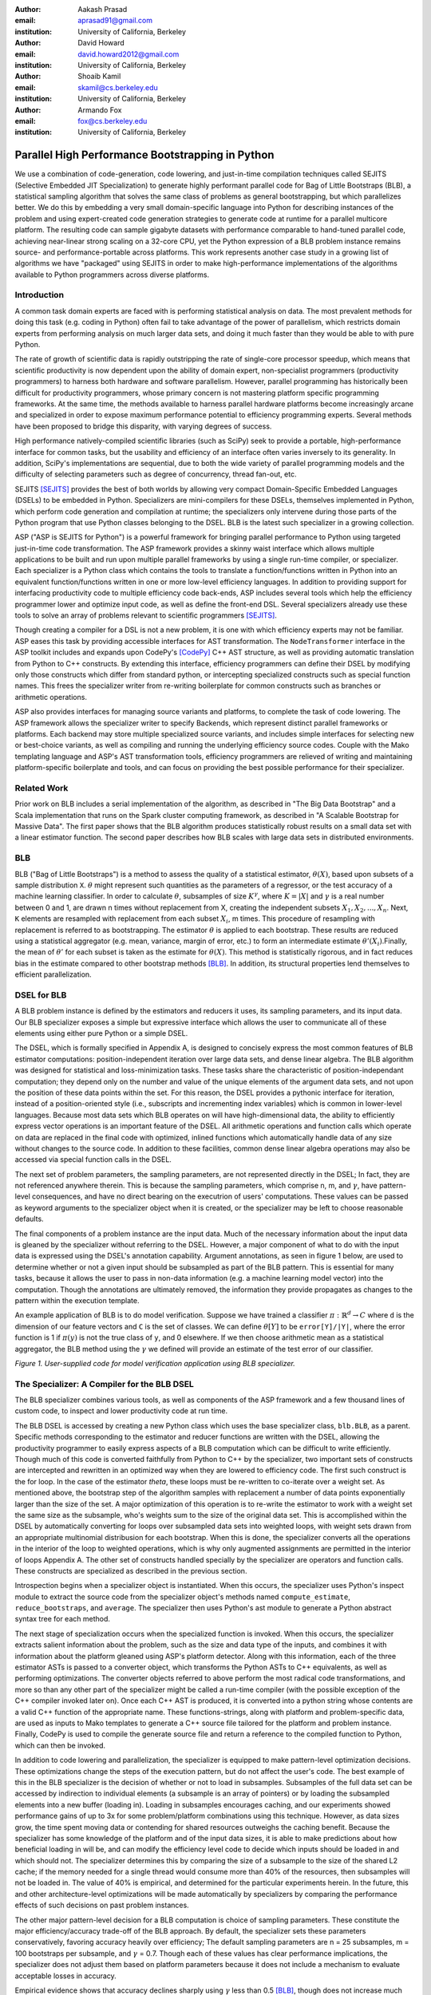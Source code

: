 :author: Aakash Prasad
:email: aprasad91@gmail.com
:institution: University of California, Berkeley

:author: David Howard
:email: david.howard2012@gmail.com
:institution: University of California, Berkeley

:author: Shoaib Kamil
:email: skamil@cs.berkeley.edu
:institution: University of California, Berkeley

:author: Armando Fox
:email: fox@cs.berkeley.edu
:institution: University of California, Berkeley

-------------------------------------------------
Parallel High Performance Bootstrapping in Python
-------------------------------------------------

We use a combination of code-generation, code lowering, and just-in-time compilation
techniques called SEJITS (Selective Embedded JIT Specialization) to generate highly
performant parallel code for Bag of Little Bootstraps (BLB), a statistical sampling
algorithm that solves the same class of problems as general bootstrapping, but which
parallelizes better.  We do this by embedding a very small domain-specific language
into Python for describing instances of the problem and using expert-created code
generation strategies to generate code at runtime for a parallel multicore platform.
The resulting code can sample gigabyte datasets with performance comparable to
hand-tuned parallel code, achieving near-linear strong scaling on a 32-core CPU, yet
the Python expression of a BLB problem instance remains source- and 
performance-portable across platforms.  This work represents another case study in a
growing list of algorithms we have "packaged" using SEJITS in order to make 
high-performance implementations of the algorithms available to Python programmers 
across diverse platforms.

Introduction
------------

A common task domain experts are faced with is performing statistical analysis on 
data. The most prevalent methods for doing this task (e.g. coding in Python) often 
fail to take advantage of the power of parallelism, which restricts domain experts 
from performing analysis on much larger data sets, and doing it much faster than 
they would be able to with pure Python. 

The rate of growth of scientific data is rapidly outstripping the rate of 
single-core processor speedup, which means that scientific productivity is now 
dependent upon the ability of domain expert, non-specialist programmers 
(productivity programmers) to harness both hardware and software parallelism. 
However, parallel programming has historically been difficult for productivity 
programmers, whose primary concern is not mastering platform specific programming 
frameworks. At the same time, the methods available to harness parallel hardware 
platforms become increasingly arcane and specialized in order to expose maximum 
performance potential to efficiency programming experts. Several methods have been 
proposed to bridge this disparity, with varying degrees of success. 

High performance natively-compiled scientific libraries (such as SciPy) seek to 
provide a portable, high-performance interface for common tasks, but the usability 
and efficiency of an interface often varies inversely to its generality. In 
addition, SciPy's implementations are sequential, due to both the wide variety of 
parallel programming models and the difficulty of selecting parameters such as 
degree of concurrency, thread fan-out, etc. 

SEJITS [SEJITS]_ provides the best of both worlds by allowing very compact 
Domain-Specific Embedded Languages (DSELs) to be embedded in Python. Specializers 
are mini-compilers for these DSELs, themselves implemented in Python, which perform 
code generation and compilation at runtime; the specializers only intervene during 
those parts of the Python program that use Python classes belonging to the DSEL. BLB
is the latest such specializer in a growing collection.

ASP ("ASP is SEJITS for Python") is a powerful framework for bringing parallel 
performance to Python using targeted just-in-time code transformation. The ASP 
framework provides a skinny waist interface which allows multiple applications to 
be built and run upon multiple parallel frameworks by using a single run-time 
compiler, or specializer. Each specializer is a Python class which contains the 
tools to translate a function/functions written in Python into an equivalent 
function/functions written in one or more low-level efficiency languages.
In addition to providing support for interfacing productivity code to multiple 
efficiency code back-ends, ASP includes several tools which help the efficiency 
programmer lower and optimize input code, as well as define the front-end DSL. 
Several specializers already use these tools to solve an array of problems relevant
to scientific programmers [SEJITS]_.

Though creating a compiler for a DSL is not a new problem, it is one with which 
efficiency experts may not be familiar. ASP eases this task by providing accessible 
interfaces for AST transformation. The ``NodeTransformer``  interface in the ASP 
toolkit includes and expands upon CodePy's [CodePy]_ C++ AST structure, as well as providing 
automatic translation from Python to C++ constructs. By extending this interface, 
efficiency programmers can define their DSEL by modifying only those constructs 
which differ from standard python, or intercepting specialized constructs such as 
special function names. This frees the specializer writer from re-writing 
boilerplate for common constructs such as branches or arithmetic operations.

ASP also provides interfaces for managing source variants and platforms, to complete 
the task of code lowering. The ASP framework allows the specializer writer to specify 
Backends, which represent distinct parallel frameworks or platforms. Each backend 
may store multiple specialized source variants, and includes simple interfaces for 
selecting new or best-choice variants, as well as compiling and running the 
underlying efficiency source codes. Couple with the Mako templating language and 
ASP's AST transformation tools, efficiency programmers are relieved of writing and 
maintaining platform-specific boilerplate and tools, and can focus on providing the
best possible performance for their specializer.


Related Work
------------

Prior work on BLB includes a serial implementation of the algorithm, as described in "The Big Data Bootstrap" and a Scala implementation that runs on the Spark cluster computing framework, as described in "A Scalable Bootstrap for Massive Data". The first paper shows that the BLB algorithm produces statistically robust results on a small data set with a linear estimator function. The second paper describes how BLB scales with large data sets in distributed environments.

BLB
---------------

BLB ("Bag of Little Bootstraps") is a method to assess the quality of a statistical 
estimator, :math:`\theta(X)`, based upon subsets of a sample distribution ``X``.  :math:`\theta` might represent 
such quantities as the parameters of a regressor, or the test accuracy of a machine 
learning classifier. In order to calculate :math:`\theta`, subsamples of size :math:`K^{\gamma}`, where :math:`K=|X|` 
and :math:`\gamma` is a real number between 0 and 1, are drawn n times without replacement from X,
creating the independent subsets :math:`X_{1},X_{2},...,X_{n}`. Next, ``K`` elements are resampled with 
replacement from each subset :math:`X_{i}`, m times. This procedure of resampling with 
replacement is referred to as bootstrapping. The estimator :math:`\theta` is applied to each 
bootstrap. These results are reduced using a statistical aggregator (e.g. mean, 
variance, margin of error, etc.) to form an intermediate estimate :math:`\theta'(X_{i})`.Finally, the
mean of :math:`\theta'`  for each subset is taken as the estimate for :math:`\theta(X)`. This method is 
statistically rigorous, and in fact reduces bias in the estimate compared to other 
bootstrap methods [BLB]_. In addition, its structural properties lend themselves to 
efficient parallelization. 

DSEL for BLB
------------

A BLB problem instance is defined by the estimators and reducers it uses, its 
sampling parameters, and its input data. Our BLB specializer exposes a simple but 
expressive interface which allows the user to communicate all of these elements 
using either pure Python or a simple DSEL.

The DSEL, which is formally specified in Appendix A, is designed to concisely express
the most common features of BLB estimator computations: position-independent iteration
over large data sets, and dense linear algebra. The BLB algorithm was designed for
statistical and loss-minimization tasks. These tasks share the characteristic of
position-independant computation; they depend only on the number and value of the 
unique elements of the argument data sets, and not upon the position of these
data points within the set. For this reason, the DSEL provides a pythonic interface
for iteration, instead of a position-oriented style (i.e., subscripts and
incrementing index variables) which is common in lower-level languages. Because most 
data sets which BLB operates on will have high-dimensional data, the ability to 
efficiently express vector operations is an important feature of the DSEL. All 
arithmetic operations and function calls which operate on data are replaced in the 
final code with optimized, inlined functions which automatically handle data of any 
size without changes to the source code. In addition to these facilities, common
dense linear algebra operations may also be accessed via special function calls
in the DSEL.

The next set of problem parameters, the sampling parameters, are not represented 
directly in the DSEL; In fact, they are not referenced anywhere therein. This is 
because the sampling parameters, which comprise n, m, and :math:`\gamma`, have pattern-level 
consequences, and have no direct bearing on the executrion of users' computations. These values can
be passed as keyword arguments to the specializer object when it is created, or the 
specializer may be left to choose reasonable defaults.

The final components of a problem instance are the input data. Much of the necessary 
information about the input data is gleaned by the specializer without referring to 
the DSEL. However, a major component of what to do with the input data is expressed 
using the DSEL's annotation capability. Argument annotations, as seen in figure 1 
below, are used to determine whether or not a given input should be subsampled as 
part of the BLB pattern. This is essential for many tasks, because it allows the user
to pass in non-data information (e.g. a machine learning model vector) into the 
computation. Though the annotations are ultimately removed, the information they 
provide propagates as changes to the pattern within the execution template.

An example application of BLB is to do model verification. Suppose we have trained a
classifier :math:`\pi: \mathbb{R}^{d} \rightarrow C` where ``d`` is the dimension of our feature vectors and ``C`` is the set 
of classes. We can define :math:`\theta[Y]`  to be ``error[Y]/|Y|``, where the error function is 1 if 
:math:`\pi(y)` is not the true class of ``y``, and 0 elsewhere. If we then choose arithmetic mean 
as a statistical aggregator, the BLB method using the :math:`\gamma` we defined will provide an 
estimate of the test error of our classifier.

.. image:: code_sample.png

*Figure 1. User-supplied code for model verification application using BLB 
specializer.*

The Specializer: A Compiler for the BLB DSEL
--------------------------------------------



The BLB specializer combines various tools, as well as components of the ASP framework 
and a few thousand lines of custom code, to inspect and lower productivity code at 
run time. 


The BLB DSEL is accessed by creating a new Python class which uses the base 
specializer class, ``blb.BLB``, as a parent. Specific methods corresponding to the 
estimator and reducer functions are written with the DSEL, allowing the 
productivity programmer to easily express aspects of a BLB computation which can be
difficult to write efficiently. Though much of this code is converted faithfully from
Python to C++ by the specializer, two important sets of constructs are intercepted 
and rewritten in an optimized way when they are lowered to efficiency code. The 
first such construct is the for loop. In the case of the estimator `\theta`, these 
loops must be re-written to co-iterate over a weight set. As mentioned above, the 
bootstrap step of the algorithm samples with replacement a number of data points 
exponentially larger than the size of the set. A major optimization of this operation
is to re-write the estimator to work with a weight set the same size as the subsample,
who's weights sum to the size of the original data set. This is accomplished within 
the DSEL by automatically converting for loops over subsampled data sets into 
weighted loops, with weight sets drawn from an appropriate multinomial distribusion
for each bootstrap. When this is done, the specializer converts all the operations 
in the interior of the loop to weighted operations, which is why only augmented 
assignments are permitted in the interior of loops Appendix A. The other set of 
constructs handled specially by the specializer are operators and function calls.
These constructs are specialized as described in the previous section.

Introspection begins when a specializer object is instantiated. When this occurs, 
the specializer uses Python's inspect module to extract the source code from the 
specializer object's methods named ``compute_estimate``, ``reduce_bootstraps``, and ``average``.
The specializer then uses Python's ast module to generate a Python abstract syntax 
tree for each method.

The next stage of specialization occurs when the specialized function is invoked. 
When this occurs, the specializer extracts salient information about the problem, 
such as the size and data type of the inputs, and combines it with information about
the platform gleaned using ASP's platform detector. Along with this information, each
of the three estimator ASTs is passed to a converter object, which transforms the 
Python ASTs to C++ equivalents, as well as performing optimizations. The converter 
objects referred to above perform the most radical code transformations, and more so 
than any other part of the specializer might be called a run-time compiler (with the 
possible exception of the C++ compiler invoked later on). Once each C++ AST is 
produced, it is converted into a python string whose contents are a valid C++ 
function of the appropriate name. These functions-strings, along with platform and 
problem-specific data, are used as inputs to Mako templates to generate a C++ source
file tailored for the platform and problem instance. Finally, CodePy is used
to compile the generate source file and return a reference to the compiled function 
to Python, which can then be invoked.

In addition to code lowering and parallelization, the specializer is equipped to make
pattern-level optimization decisions. These optimizations change the steps of the 
execution pattern, but do not affect the user's code. The best example of this in the
BLB specializer is the decision of whether or not to load in subsamples. Subsamples
of the full data set can be accessed by indirection to individual elements (a 
subsample is an array of pointers) or by loading the subsampled elements into a new 
buffer (loading in). Loading in subsamples encourages caching, and our experiments 
showed performance gains of up to 3x for some problem/platform combinations using 
this technique. However, as data sizes grow, the  time spent moving data or 
contending for shared resources outweighs the caching benefit. Because the 
specializer has some knowledge of the platform and of the input data sizes, it is 
able to make predictions about how beneficial loading in will be, and can modify the 
efficiency level code to decide which inputs should be loaded in and which should 
not. The specializer determines this by comparing the size of a subsample to the 
size of the shared L2 cache; if the memory needed for a single thread would consume 
more than 40% of the resources, then subsamples will not be loaded in. The value of 
40% is empirical, and determined for the particular experiments herein. In the 
future, this and other architecture-level optimizations will be made automatically 
by specializers by comparing the performance effects of such decisions on past 
problem instances.

The other major pattern-level decision for a BLB computation is choice of sampling 
parameters. These constitute the major efficiency/accuracy trade-off of the BLB 
approach. By default, the specializer sets these parameters conservatively, favoring
accuracy heavily over efficiency; The default sampling parameters are n = 25 
subsamples, m = 100 bootstraps per subsample, and :math:`\gamma` = 0.7. Though each of these values 
has clear performance implications, the specializer does not adjust them based on 
platform parameters because it does not include a mechanism to evaluate acceptable
losses in accuracy.

Empirical evidence shows that accuracy declines sharply using :math:`\gamma` less than 0.5 [BLB]_,
though does not increase much more using a higher value than 0.7. A change of .1 in 
this value leads to an order-of-magnitude change in subsample size for data sets in 
the 10-100 GB range, so the smallest value which will attain the desired accuracy 
should be chosen. The number of subsamples taken also has a major impact on 
performance. The run time of a specialized computation in these experiments could be
approximated to within 5% error using the formula :math:`t=\lceil\frac{n}{c}\rceil s` , where t is the total 	
running time, c is the number of cores in use, and s is the time to compute the 
bootstraps of a single subsample in serial. Though the result from bootstraps of a 
given subsample will likely be close to the true estimate, at least 20 subsamples 
were needed in the experiments detailed here to reduce variance in the estimate to an
acceptable level. Finally, the number of bootstraps per subsample determines how 
accurate an estimate is produced for each subsample. In the experiments described 
below, 40 bootstraps were used. In experiments not susceptible to noise, as few as 25
were used with acceptable results. Because the primary effect of additional 
bootstraps is to reduce the effect of noise and improve accuracy, care should be 
taken not to use too few.


Evaluation
----------

We evaluated the performance gains from using our SEJITS specializer by performing 
model verification of a SVM classifier on a subset of the Enron email corpus [ENRON]_. 
We randomly selected 10% (Approximately 120,000 emails) from the corpus to serve as our data set.
From each email, we extracted the counts of all words in the email, as well as the user-defined 
directory the email was filed under. We then aggregated the word counts of all the emails to 
construct a Bag-of-Words model of our data set, and assigned classes based upon directory. 
In the interest of classification efficiency, we filtered the emails to use only those from the 
20 most common classes, which preserved approximately 98% of our original data set. 
In the final count, our test data consisted of approximately 126,000 feature vectors and tags,
with each feature vector composed of approximately 96,000 8-bit features.
Using the SVM-Multiclass [SVM] library, we trained a SVM classifier to decide the 
likeliest storage directory for an email based upon its bag of words representation. 
We trained the classifier on 10% of our data set, reserving the other 90% as a test set.
We then applied the specialized code shown in figure 1 to estimate the accuracy of the 
classifier. We benchmarked the performance and accuracy of the specializer on a 
system using 4 Intel X7560 processors.

Our experiments indicate that our specialized algorithm was able to achieve performance 
gains of up to 31.6x with regards to the serial version of the same algorithm, and up
to 22.1x with respect to other verification techniques. These gains did not come at the
cost of greatly reduced accuracy; the results from repeated runs of the specialized 
code were both consistent and very close to the true population statistic.

.. image:: strong_scaling_revised.png 

*Figure 2. Efficiency gains from specialized code.*

As is visible from figure 2 above, our specialized code achieved near-perfect strong
scaling. In the serial case, the computation took approximately 3478 seconds.
By comparison, when utilizing all 32 available hardware contexts, the exact same 
productivity level code returned in just under 110 seconds. 

We also used SVM Multiclass' native verification utility to investigate the relative
performance and accuracy of the specializer. SVM Multiclass' utility differs critically
from our own in several ways: The former uses an optimized sparse linear algebra system,
whereas the latter uses a general dense system; the former provides only a serial 
implementation; and the algorithm (traditional cross-validation) is different from ours.
All of these factors should be kept in mind as results are compared. Nevertheless, the
specializer garnered order-of-magnitude performance improvements once enough cores were
in use. SVM Multiclass' utility determined the true population statistic in approximately
2200 seconds, making it faster than the serial incarnation of our specializer, but less
efficient than even the dual-threaded version. 

The native verification utility determined that the true error rate of the classifier on 
the test data was 67.86%. Our specializers estimates yielded a mean error rate of 67.24%,
with a standard deviation of 0.36 percentage points. Though the true statistic was outside
one standard deviation from our estimate's mean, the specializer was still capable of
delivering a reasonably accurate estimate very quickly.

Limitations and Future Work
---------------------------

Some of the limitations of our current specializer are that the targets are limited to OpenMP and Cilk. We would like to implement a GPU and a cloud version of the BLB algorithm as additional targets for our specializer. We'd like to explore the performance of a GPU version implemented in CUDA. A cloud version will allow us to apply the BLB sepcializer to problems involving much larger data sets than are currently supported. Another feature we'd like to add is the ability for our specializer to automatically determine targets and parameters based on the input data size and platform specifications.

Conclusion
----------

Using the SEJITS framework, productivity programmers are able to easily express high
level computations while simultaneously gaining order-of-magnitude performance benefits.
Because the parallelization strategy for a particular pattern of computation and hardware
platform is often similar, efficiency expert programmers can make use of DSLs embedded
in higher level languages, such as Python, to provide parallel solutions to large
families of similar problems. 

We were able to apply the ASP framework and the BLB pattern of computation to 
efficiently perform the high level task of model verification on a large data set.
This solution was simple to develop with the help of the BLB specializer, 
and efficiently took advantage of all available parallel resources.

The BLB specializer provides the productivity programmer not only with performance,
but with performance portability. Many techniques for bringing performance benefits
to scientific programming, such as pre-compiled libraries, autotuning, or parallel
framework languages, tie the user to a limited set of platforms. With SEJITS,
productivity programmers gain the performance benefits of a wide variety of platforms
without changes to source code.

This specializer is just one of a growing catalogue of such tools, which will bring
to bear expert parallelization techniques to a variety of the most common computational
patterns. With portable, efficient, high-level interfaces, domain expert programmers
will be able to easily create and maintain code bases in the face of evolving
parallel hardware and networking trends.

Acknowledgements
----------------

Armando Fox and Shoaib Kamil provided constant guidance in the development of this specializer,
as well as the ASP project.
Ariel Kleiner, Ameet Talwalkar, Purnamrita Sarkar, and Michael Jordan developed the
BLB algorithm, and published the initial paper on the subject, *Bootstrapping Big Data*.
They also consulted on effective parallelization strategies for that algorithm.
John Duchi and Yuchen Zhang helped finalize the experiment plan and select appropriate test data sets.
Richard Xia and Peter Birsinger developed the first BLB specializer interface,
and continued work on the shared-nothing cloud version of this specializer.

References
----------

.. [SEJITS] S. Kamil, D. Coetzee, A. Fox. "Bringing Parallel Performance to Python with Domain-Specific Selective Embedded Just-In-Time Specialization". In SciPy 2011.
.. [BLB] A. Kleiner, A. Talwalkar, P. Sarkar, M. Jordan. "Bootstrapping Big Data". In NIPS 2011.
.. [CodePy] CodePy Homepage: http://mathema.tician.de/software/codepy
.. [ENRON] B. Klimt and Y. Yang. "The Enron corpus: A new dataset for email classification research". In ECML 2004.
.. [SVM] SVM-Multiclass Homepage: http://svmlight.joachims.org/svm_multiclass.html
.. [Spark] M. Zaharia, M. Chowdhury, T. Das, A. Dave, J. Ma, M. McCauley, M. J. Franklin, S. Shenker, I. Stoica. "Resilient Distributed Datasets: A Fault-Tolerant Abstraction for In-Memory Cluster Computing". In USENIX NSDI 2012.

Appendix A: Formal Specification of DSEL
-------------------------------------------

::

  ## NAME indicates a valid python name, with the added 
  ## stipulation it not start with '_blb_'
  ## INT and FLOAT indicate decimal representations of 
  ## 64 bit integers and IEEE floating point numbers, 
  ## respectively
  ## NEWLINE, INDENT, and DEDENT stand for the respective
  ## whitespace elements

  P ::= OUTER_STMT* RETURN_STMT
  AUG ::= '+=' \ '-=' | '*=' | '/='
  NUM ::= INT | FLOAT
  OP ::= '+' | '-' | '*' | '/' | '**'
  COMP ::= '>' | '<' | '==' | '!=' | '<=' | '>='
  BRANCH ::= 'if' NAME COMP NAME':'

  RETURN_STMT ::= 'return' NAME | 'return' CALL

  CALL ::= 'sqrt(' NAME ')' 
 	| 'len(' NAME ')'
	| 'mean(' NAME ')'
	| 'pow(' NAME',' INT ')'
	| 'dim(' NAME [',' INT ] ')'
	| 'dtype(' NAME ')'
	| 'MV_solve(' NAME',' NAME',' NAME ')'
	| NAME OP CALL | CALL OP NAME 
	| CALL OP CALL | NAME OP NAME
	| NAME '*' NUM | CALL '*' NUM
	| NAME '/' NUM | CALL '/' NUM
	| NAME '**' NUM | CALL '**' NUM

  INNER_STMT ::= NAME '=' NUM | 
	| NAME = 'vector(' INT [',' INT]*', type='NAME ')'
	| NAME AUG CALL
	| NAME '=' 'index('[INT]')' OP NUM 
	| NAME = NUM OP 'index('[INT]')'
	| BRANCH NEWLINE INDENT INNER_STMT* DEDENT
	| 'for' NAME[',' NAME]* 'in' NAME[',' NAME]*':' NEWLINE INDENT INNER_STMT* DEDENT

  OUTER_STMT ::= NAME '=' NUM
	| NAME '=' 'vector(' INT [',' INT]*', type='NAME ')'
	| NAME '=' CALL | NAME AUG CALL
	| 'for' NAME[',' NAME]* 'in' NAME[',' NAME]*':' NEWLINE INDENT INNER_STMT* DEDENT
	| BRANCH NEWLINE INDENT OUTER_STMT* DEDENT


